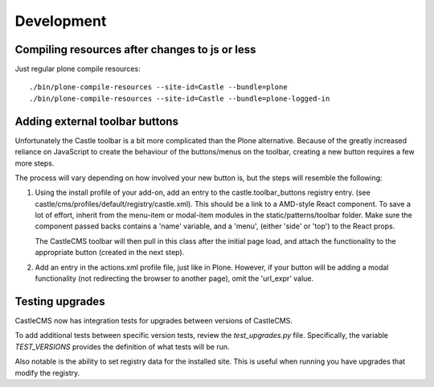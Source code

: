 Development
===========


Compiling resources after changes to js or less
-----------------------------------------------

Just regular plone compile resources::

    ./bin/plone-compile-resources --site-id=Castle --bundle=plone
    ./bin/plone-compile-resources --site-id=Castle --bundle=plone-logged-in


Adding external toolbar buttons
-------------------------------

Unfortunately the Castle toolbar is a bit more complicated than the Plone alternative.
Because of the greatly increased reliance on JavaScript to create the behaviour of
the buttons/menus on the toolbar, creating a new button requires a few more steps.

The process will vary depending on how involved your new button is, but the steps will
resemble the following:

1) Using the install profile of your add-on, add an entry to the castle.toolbar_buttons
   registry entry. (see castle/cms/profiles/default/registry/castle.xml).
   This should be a link to a AMD-style React component. To save a lot of effort,
   inherit from the menu-item or modal-item modules in the static/patterns/toolbar folder.
   Make sure the component passed backs contains a 'name' variable, and a 'menu',
   (either 'side' or 'top') to the React props.

   The CastleCMS toolbar will then pull in this class after the initial page load, and
   attach the functionality to the appropriate button (created in the next step).

2) Add an entry in the actions.xml profile file, just like in Plone. However, if your button
   will be adding a modal functionality (not redirecting the browser to another page),
   omit the 'url_expr' value.


Testing upgrades
----------------

CastleCMS now has integration tests for upgrades between versions of CastleCMS.

To add additional tests between specific version tests, review the `test_upgrades.py`
file. Specifically, the variable `TEST_VERSIONS` provides the definition of what
tests will be run.

Also notable is the ability to set registry data for the installed site. This is
useful when running you have upgrades that modify the registry.
